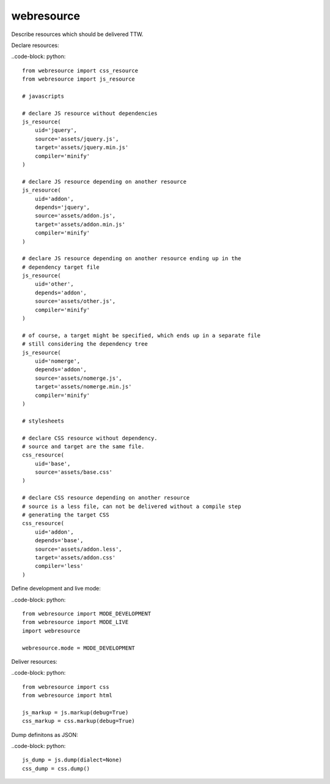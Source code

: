 webresource
===========

Describe resources which should be delivered TTW.

Declare resources:

..code-block: python::

    from webresource import css_resource
    from webresource import js_resource

    # javascripts

    # declare JS resource without dependencies
    js_resource(
        uid='jquery',
        source='assets/jquery.js',
        target='assets/jquery.min.js'
        compiler='minify'
    )

    # declare JS resource depending on another resource
    js_resource(
        uid='addon',
        depends='jquery',
        source='assets/addon.js',
        target='assets/addon.min.js'
        compiler='minify'
    )

    # declare JS resource depending on another resource ending up in the
    # dependency target file
    js_resource(
        uid='other',
        depends='addon',
        source='assets/other.js',
        compiler='minify'
    )

    # of course, a target might be specified, which ends up in a separate file
    # still considering the dependency tree
    js_resource(
        uid='nomerge',
        depends='addon',
        source='assets/nomerge.js',
        target='assets/nomerge.min.js'
        compiler='minify'
    )

    # stylesheets

    # declare CSS resource without dependency.
    # source and target are the same file.
    css_resource(
        uid='base',
        source='assets/base.css'
    )

    # declare CSS resource depending on another resource
    # source is a less file, can not be delivered without a compile step
    # generating the target CSS
    css_resource(
        uid='addon',
        depends='base',
        source='assets/addon.less',
        target='assets/addon.css'
        compiler='less'
    )

Define development and live mode:

..code-block: python::

    from webresource import MODE_DEVELOPMENT
    from webresource import MODE_LIVE
    import webresource

    webresource.mode = MODE_DEVELOPMENT

Deliver resources:

..code-block: python::

    from webresource import css
    from webresource import html

    js_markup = js.markup(debug=True)
    css_markup = css.markup(debug=True)

Dump definitons as JSON:

..code-block: python::

    js_dump = js.dump(dialect=None)
    css_dump = css.dump()
